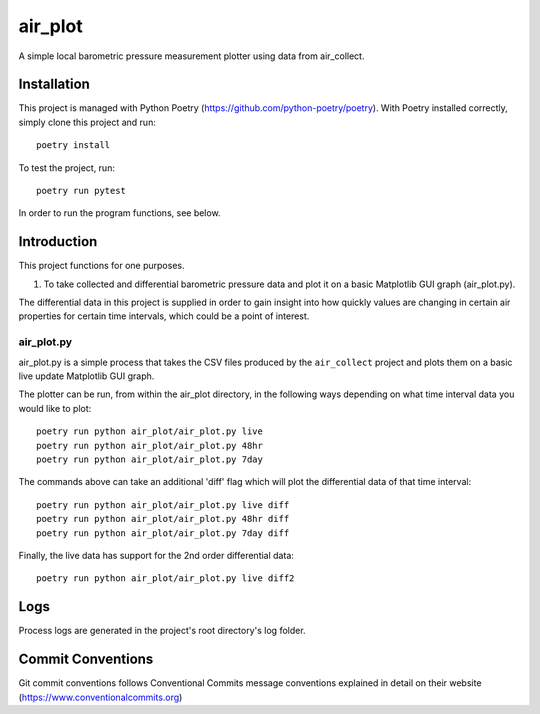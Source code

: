 =================
air_plot
=================

A simple local barometric pressure measurement plotter using data from air_collect.

.. image:: images/Screenshot2Plotter.png
    :scale: 50
.. image:: images/ScreenshotPlotterDiff.png
    :scale: 50

Installation
------------
This project is managed with Python Poetry (https://github.com/python-poetry/poetry). With Poetry installed correctly,
simply clone this project and run::

    poetry install

To test the project, run::

    poetry run pytest

In order to run the program functions, see below.

Introduction
------------
This project functions for one purposes.

1. To take collected and differential barometric pressure data and plot it on a basic Matplotlib GUI graph (air_plot.py).

The differential data in this project is supplied in order to gain insight into how quickly values are  changing in
certain air properties for certain time intervals, which could be a point of interest.

air_plot.py
~~~~~~~~~~~
air_plot.py is a simple process that takes the CSV files produced by the ``air_collect`` project and plots them on
a basic live update Matplotlib GUI graph.

The plotter can be run, from within the air_plot directory, in the following ways depending on what time interval
data you would like to plot::

    poetry run python air_plot/air_plot.py live
    poetry run python air_plot/air_plot.py 48hr
    poetry run python air_plot/air_plot.py 7day

The commands above can take an additional 'diff' flag which will plot the differential data of that time interval::

    poetry run python air_plot/air_plot.py live diff
    poetry run python air_plot/air_plot.py 48hr diff
    poetry run python air_plot/air_plot.py 7day diff

Finally, the live data has support for the 2nd order differential data::

    poetry run python air_plot/air_plot.py live diff2

Logs
-----
Process logs are generated in the project's root directory's log folder.

Commit Conventions
-------------------
Git commit conventions follows Conventional Commits message conventions explained in detail on their website
(https://www.conventionalcommits.org)
